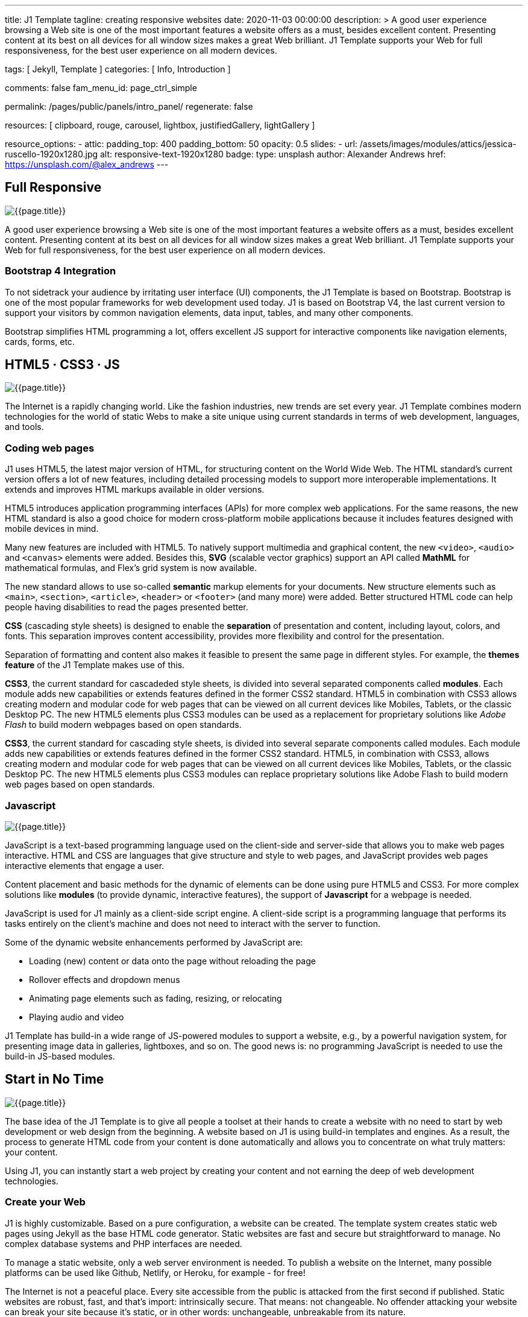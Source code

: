 ---
title:                                  J1 Template
tagline:                                creating responsive websites
date:                                   2020-11-03 00:00:00
description: >
                                        A good user experience browsing a Web site is one of the most important
                                        features a website offers as a must, besides excellent content. Presenting
                                        content at its best on all devices for all window sizes makes a great Web
                                        brilliant. J1 Template supports your Web for full responsiveness, for the
                                        best user experience on all modern devices.


tags:                                   [ Jekyll, Template ]
categories:                             [ Info, Introduction ]

comments:                               false
fam_menu_id:                            page_ctrl_simple

permalink:                              /pages/public/panels/intro_panel/
regenerate:                             false

resources:                              [
                                          clipboard, rouge, carousel, lightbox,
                                          justifiedGallery, lightGallery
                                        ]

resource_options:
  - attic:
      padding_top:                      400
      padding_bottom:                   50
      opacity:                          0.5
      slides:
        - url:                          /assets/images/modules/attics/jessica-ruscello-1920x1280.jpg
          alt:                          responsive-text-1920x1280
          badge:
            type:                       unsplash
            author:                     Alexander Andrews
            href:                       https://unsplash.com/@alex_andrews
---

// Page content
// =============================================================================

[[responsive-design]]
== Full Responsive

[role="mb-3"]
image::/assets/images/pages/panels/responsive-text-1920x800.jpg[{{page.title}}]

A good user experience browsing a Web site is one of the most important
features a website offers as a must, besides excellent content. Presenting
content at its best on all devices for all window sizes makes a great Web
brilliant. J1 Template supports your Web for full responsiveness, for the
best user experience on all modern devices.

=== Bootstrap 4 Integration

To not sidetrack your audience by irritating user interface (UI) components,
the J1 Template is based on Bootstrap. Bootstrap is one of the most popular
frameworks for web development used today. J1 is based on Bootstrap V4,
the last current version to support your visitors by common navigation
elements, data input, tables, and many other components.

Bootstrap simplifies HTML programming a lot, offers excellent JS support
for interactive components like navigation elements, cards, forms, etc.

[[current-technology]]
== HTML5 · CSS3 · JS

[role="mb-3"]
image::/assets/images/pages/panels/florian-olivo-1920x800.jpg[{{page.title}}]

The Internet is a rapidly changing world. Like the fashion industries, new
trends are set every year. J1 Template combines modern technologies for the
world of static Webs to make a site unique using current standards in terms
of web development, languages, and tools.

=== Coding web pages

J1 uses HTML5, the latest major version of HTML, for structuring content
on the World Wide Web. The HTML standard's current version offers a lot
of new features, including detailed processing models to support more
interoperable implementations. It extends and improves HTML markups available
in older versions.

HTML5 introduces application programming interfaces (APIs) for more complex
web applications. For the same reasons, the new HTML standard is also a good
choice for modern cross-platform mobile applications because it includes
features designed with mobile devices in mind.

Many new features are included with HTML5. To natively support multimedia and
graphical content, the new `<video>`, `<audio>` and `<canvas>` elements were
added. Besides this, *SVG* (scalable vector graphics) support an API called
*MathML* for mathematical formulas, and Flex's grid system is now available.

The new standard allows to use so-called *semantic* markup elements for your
documents. New structure elements such as `<main>`, `<section>`, `<article>`,
`<header>` or `<footer>` (and many more) were added. Better structured HTML
code can help people having disabilities to read the pages presented better.

*CSS* (cascading style sheets) is designed to enable the *separation* of
presentation and content, including layout, colors, and fonts. This separation
improves content accessibility, provides more flexibility and control for
the presentation.

Separation of formatting and content also makes it feasible to present the
same page in different styles. For example, the *themes feature* of the J1
Template makes use of this.

*CSS3*, the current standard for cascadeded style sheets, is divided into
several separated components called *modules*. Each module adds new capabilities
or extends features defined in the former CSS2 standard. HTML5 in combination
with CSS3 allows creating modern and modular code for web pages that can be
viewed on all current devices like Mobiles, Tablets, or the classic Desktop PC.
The new HTML5 elements plus CSS3 modules can be used as a replacement for
proprietary solutions like _Adobe Flash_ to build modern webpages based on
open standards.

*CSS3*, the current standard for cascading style sheets, is divided into
several separate components called modules. Each module adds new capabilities
or extends features defined in the former CSS2 standard. HTML5, in combination
with CSS3, allows creating modern and modular code for web pages that can be
viewed on all current devices like Mobiles, Tablets, or the classic Desktop
PC. The new HTML5 elements plus CSS3 modules can replace proprietary
solutions like Adobe Flash to build modern web pages based on open standards.


=== Javascript

[role="mb-3"]
image::/assets/images/pages/panels/modules-apps-1920x800.jpg[{{page.title}}]

JavaScript is a text-based programming language used on the client-side and
server-side that allows you to make web pages interactive. HTML and CSS are
languages that give structure and style to web pages, and JavaScript provides
web pages interactive elements that engage a user.

Content placement and basic methods for the dynamic of elements can be done
using pure HTML5 and CSS3. For more complex solutions like *modules* (to
provide dynamic, interactive features), the support of *Javascript* for a
webpage is needed.

JavaScript is used for J1 mainly as a client-side script engine. A client-side
script is a programming language that performs its tasks entirely on the
client's machine and does not need to interact with the server to function.

Some of the dynamic website enhancements performed by JavaScript are:

* Loading (new) content or data onto the page without reloading the page
* Rollover effects and dropdown menus
* Animating page elements such as fading, resizing, or relocating
* Playing audio and video

J1 Template has build-in a wide range of JS-powered modules to support a
website, e.g., by a powerful navigation system, for presenting image data
in galleries, lightboxes, and so on. The good news is: no programming
JavaScript is needed to use the build-in JS-based modules.

[[launch-ready]]
== Start in No Time

[role="mb-3"]
image::/assets/images/pages/panels/no-time-1920x800.jpg[{{page.title}}]

The base idea of the J1 Template is to give all people a toolset at their
hands to create a website with no need to start by web development or
web design from the beginning. A website based on J1 is using build-in
templates and engines. As a result, the process to generate HTML code from
your content is done automatically and allows you to concentrate on what
truly matters: your content.

Using J1, you can instantly start a web project by creating your content and
not earning the deep of web development technologies.

=== Create your Web

J1 is highly customizable. Based on a pure configuration, a website can be
created. The template system creates static web pages using Jekyll as the
base HTML code generator. Static websites are fast and secure but
straightforward to manage. No complex database systems and PHP interfaces
are needed.

To manage a static website, only a web server environment is needed. To
publish a website on the Internet, many possible platforms can be used like
Github, Netlify, or Heroku, for example - for free!

The Internet is not a peaceful place. Every site accessible from the public
is attacked from the first second if published. Static websites are robust,
fast, and that’s import: intrinsically secure. That means: not changeable.
No offender attacking your website can break your site because it’s static,
or in other words: unchangeable, unbreakable from its nature.

That makes a static website for the better.

=== Modules and Apps

It's predictable what base components are needed for a modern website. For
Content Management Systems (CMS) like WordPress, Joomla, or Drupal, many
modules are available to extend a site by, e.g., Apps like image galleries,
video players, calendars, etc.

That is a bit different for static webs as they don’t have a central Management
System as CMS does to integrate external code. There no ecosystem, no
marketplace to get apps and modules from.

gallery::jg_old_times[]

Luckily, it is not that hard to integrate external components into the world
of Jekyll. One of J1 is to give people a ready-to-use toolset without the
need to install, to integrate features that are expected as a need.

A rich set of modules are already included. The modules support usual use
cases of a website like a flexible navigation system, a local search,
lightboxes to present pictures and videos, little helpers for scrolling,
or to automatically create TOCs (table of contents) for a page.
